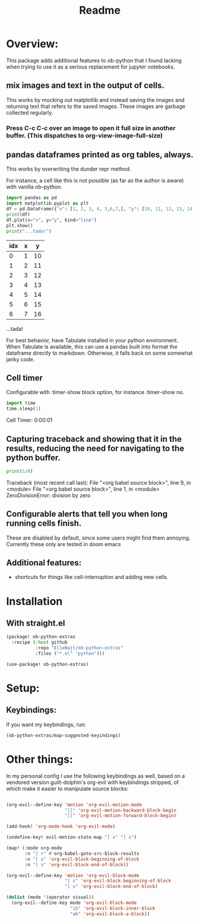 #+title: Readme



* Overview:
:PROPERTIES:
:header-args: :results output drawer :python "nix-shell --run python" :async t :tangle :session project :timer-show no :exports both
:END:

This package adds additional features to ob-python that I found lacking when trying to use it as a serious replacement for jupyter notebooks.

** mix images and text in the output of cells.
This works by mocking out matplotlib and instead saving the images and returning text that refers to the saved images. These images are garbage collected regularly.

*** Press C-c C-c over an image to open it full size in another buffer. (This dispatches to org-view-image-full-size)

** pandas dataframes printed as org tables, always.
This works by overwriting the dunder repr method.

For instance, a cell like this is not possible (as far as the author is aware) with vanilla ob-python.

#+begin_src python :results drawer :exports both
import pandas as pd
import matplotlib.pyplot as plt
df = pd.DataFrame({"x": [1, 2, 3, 4, 5,6,7,], "y": [10, 11, 12, 13, 14,15,16]})
print(df)
df.plot(x="x", y="y", kind="line")
plt.show()
print("...tada!")
#+end_src

#+RESULTS:
:results:
| idx | x |  y |
|-----+---+----|
|   0 | 1 | 10 |
|   1 | 2 | 11 |
|   2 | 3 | 12 |
|   3 | 4 | 13 |
|   4 | 5 | 14 |
|   5 | 6 | 15 |
|   6 | 7 | 16 |
[[file:plots/Readme/plot_20241112_201256_2165943.png]]
...tada!
:end:

For best behavior, have Tabulate installed in your python environment. When Tabulate is available, this can use a pandas built into format the dataframe directly to markdown. Otherwise, it falls back on some somewhat janky code.

** Cell timer
Configurable with :timer-show block option, for instance :timer-show no.

#+begin_src python :timer-show :exports both
import time
time.sleep(1)
#+end_src

#+RESULTS:
:results:
Cell Timer: 0:00:01
:end:


** Capturing traceback and showing that it in the results, reducing the need for navigating to the python buffer.

#+begin_src python :exports both
print(1/0)
#+end_src

#+RESULTS:
:results:
Traceback (most recent call last):
File "<org babel source block>", line 9, in <module>
File "<org babel source block>", line 1, in <module>
ZeroDivisionError: division by zero
:end:

** Configurable alerts that tell you when long running cells finish.
These are disabled by default, since some users might find them annoying.
Currently these only are tested in doom emacs
** Additional features:
- shortcuts for things like cell-interruption and adding new cells.

* Installation
** With straight.el

#+begin_src emacs-lisp :tangle yes
(package! ob-python-extras
  :recipe (:host github
           :repo "ElleNajt/ob-python-extras"
           :files ("*.el" "python")))

#+end_src

#+begin_src emacs-lisp :tangle yes
(use-package! ob-python-extras)
#+end_src

* Setup:
** Keybindings:

If you want my keybindings, run:

#+begin_src emacs-lisp :tangle yes
(ob-python-extras/map-suggested-keyindings)
#+end_src

* Other things:

In my personal config I use the following keybindings as well, based on a vendored version guilt-dolphin's org-evil with keybindings stripped, of which make it easier to manipulate source blocks:

#+begin_src emacs-lisp :tangle yes

(org-evil--define-key 'motion 'org-evil-motion-mode
                      "[[" 'org-evil-motion-backward-block-begin
                      "]]" 'org-evil-motion-forward-block-begin)

(add-hook! 'org-mode-hook 'org-evil-mode)

(undefine-key! evil-motion-state-map "[ s" "] s")

(map! (:mode org-mode
       :n "] r" #'org-babel-goto-src-block-results
       :n "[ s" 'org-evil-block-beginning-of-block
       :n "] s" 'org-evil-block-end-of-block))

(org-evil--define-key 'motion 'org-evil-block-mode
                      "[ s" 'org-evil-block-beginning-of-block
                      "] s" 'org-evil-block-end-of-block)

(dolist (mode '(operator visual))
  (org-evil--define-key mode 'org-evil-block-mode
                        "ib" 'org-evil-block-inner-block
                        "ab" 'org-evil-block-a-block))
#+end_src
